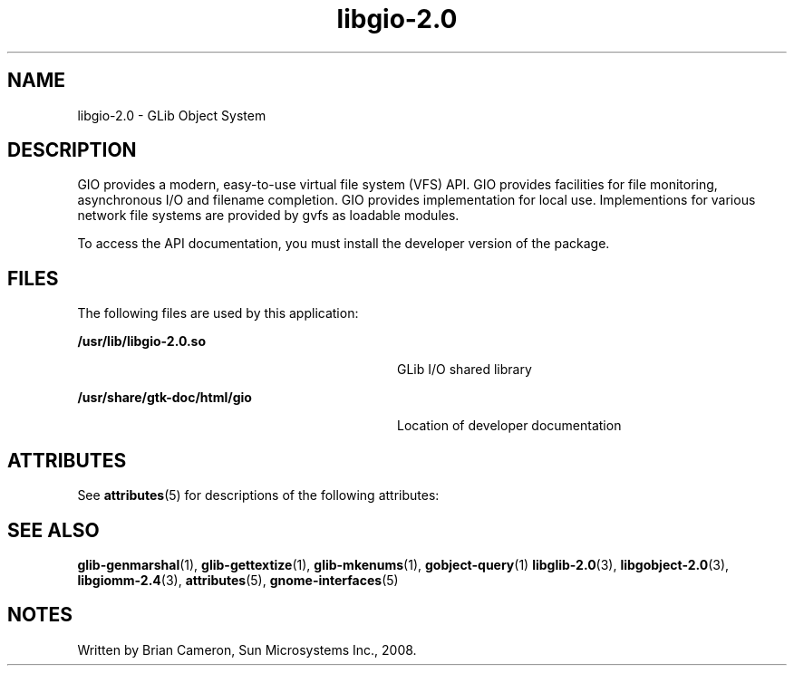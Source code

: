 '\" te
.TH libgio-2\&.0 3 "14 May 2008" "SunOS 5.11" "C Library Functions"
.SH "NAME"
libgio-2\&.0 \- GLib Object System
.SH "DESCRIPTION"
.PP
GIO provides a modern, easy-to-use virtual file system (VFS) API\&.  GIO provides
facilities for file monitoring, asynchronous I/O and filename completion\&.  GIO
provides implementation for local use\&.  Implementions for various network file
systems are provided by gvfs as loadable modules\&.
.PP
To access the API documentation, you must install the developer version of the
package\&.
.SH "FILES"
.PP
The following files are used by this application:
.sp
.ne 2
.mk
\fB\fB/usr/lib/libgio-2\&.0\&.so\fR\fR
.in +32n
.rt
GLib I/O shared library
.sp
.sp 1
.in -32n
.sp
.ne 2
.mk
\fB\fB/usr/share/gtk-doc/html/gio\fR\fR
.in +32n
.rt
Location of developer documentation
.sp
.sp 1
.in -32n
.SH "ATTRIBUTES"
.PP
See
\fBattributes\fR(5)
for descriptions of the following attributes:
.sp
.TS
tab() allbox;
cw(2.750000i)| cw(2.750000i)
lw(2.750000i)| lw(2.750000i).
ATTRIBUTE TYPEATTRIBUTE VALUE
Availabilitylibrary/glib2
Interface stabilityVolatile
.TE
.sp
.SH "SEE ALSO"
.PP
\fBglib-genmarshal\fR(1),
\fBglib-gettextize\fR(1),
\fBglib-mkenums\fR(1),
\fBgobject-query\fR(1)
\fBlibglib-2\&.0\fR(3),
\fBlibgobject-2\&.0\fR(3),
\fBlibgiomm-2\&.4\fR(3),
\fBattributes\fR(5),
\fBgnome-interfaces\fR(5)
.SH "NOTES"
.PP
Written by Brian Cameron, Sun Microsystems Inc\&., 2008\&.
...\" created by instant / solbook-to-man, Thu 20 Mar 2014, 02:30
